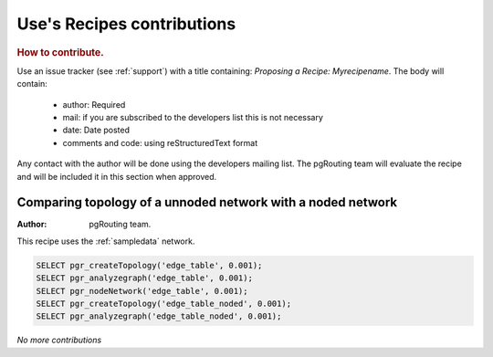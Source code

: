 .. 
   ****************************************************************************
    pgRouting Manual
    Copyright(c) pgRouting Contributors

    This documentation is licensed under a Creative Commons Attribution-Share  
    Alike 3.0 License: http://creativecommons.org/licenses/by-sa/3.0/
   ****************************************************************************

.. _recipes:

Use's Recipes contributions 
===============================================================================

.. rubric:: How to contribute.

Use an issue tracker (see :ref:`support`) with a title containing: *Proposing a Recipe: Myrecipename*. The body will contain: 

  - author:  Required
  - mail: if you are subscribed to the developers list this is not necessary
  - date: Date posted
  - comments and code:  using reStructuredText format

Any contact with the author will be done using the developers mailing list. The pgRouting team will evaluate the recipe and will be included it in this section when approved.

Comparing topology of a unnoded network with a noded network
-------------------------------------------------------------


:Author: pgRouting team.

This recipe uses the :ref:`sampledata` network.

.. code-block:: sql

	SELECT pgr_createTopology('edge_table', 0.001);
	SELECT pgr_analyzegraph('edge_table', 0.001);
	SELECT pgr_nodeNetwork('edge_table', 0.001);
	SELECT pgr_createTopology('edge_table_noded', 0.001);
	SELECT pgr_analyzegraph('edge_table_noded', 0.001); 

*No more contributions*
